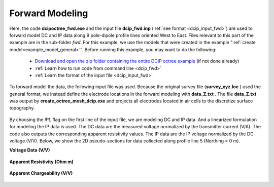 .. _example_fwd_general:

Forward Modeling
================

Here, the code **dcipoctree_fwd.exe** and the input file **dcip_fwd.inp** (:ref:`see format <dcip_input_fwd>`) are used to forward model DC and IP data along 9 pole-dipole profile lines oriented West to East. Files relevant to this part of the example are in the sub-folder *fwd*. For this example, we use the models that were created in the example ":ref:`create model<example_model_general>`". Before running this example, you may want to do the following:

	- `Download and open the zip folder containing the entire DCIP octree example <https://github.com/ubcgif/DCIPoctree/raw/master/assets/dcipoctree_example_general.zip>`__ (if not done already)
	- :ref:`Learn how to run code from command line <dcip_fwd>`
	- :ref:`Learn the format of the input file <dcip_input_fwd>`


To forward model the data, the following input file was used. Because the original survey file (**survey_xyz.loc** ) used the general format, we instead define the electrode locations in the forward modeling with **data_Z.txt** . The file **data_Z.txt** was output by **create_octree_mesh_dcip.exe** and projects all electrodes located in air cells to the discretize surface topography. 

.. figure:: images/fwd_input.png
     :align: center
     :width: 700

By choosing the *IPL* flag on the first line of the input file, we are modeling DC and IP data. And a linearized formulation for modeling the IP data is used. The DC data are the measured voltage normalized by the transmitter current (V/A). The code also outputs the corresponding apparent resistivity values. The IP data are the IP voltage normalized by the DC voltage (V/V). Below, we show the 2D pseudo-sections for data collected along profile line 5 (Northing = 0 m).

**Voltage Data (V/V)**

.. figure:: images/fwd_V.png
     :align: center
     :width: 700

**Apparent Resistivity (Ohm m)**

.. figure:: images/fwd_rho.png
     :align: center
     :width: 700

**Apparent Chargeability (V/V)**


.. figure:: images/fwd_ip.png
     :align: center
     :width: 700


